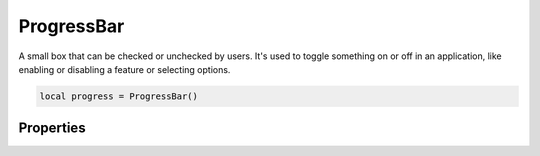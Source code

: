 =============
ProgressBar
=============

A small box that can be checked or unchecked by users. It's used to toggle something on or off in an application, like enabling or disabling a feature or selecting options.

.. code-block:: lua

  local progress = ProgressBar()

Properties
***************

.. function:: setOnCheck(callback)
  :noindex: